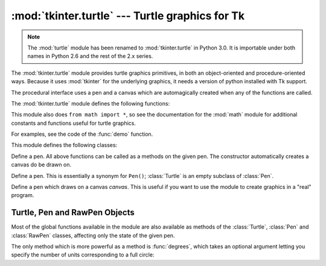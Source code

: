 :mod:`tkinter.turtle` --- Turtle graphics for Tk
================================================

.. module:: turtle
   :synopsis: Old name for the tkinter.turtle module.

.. module:: tkinter.turtle
   :platform: Tk
   :synopsis: An environment for turtle graphics.
.. moduleauthor:: Guido van Rossum <guido@python.org>

.. note::
   The :mod:`turtle` module has been renamed to :mod:`tkinter.turtle` in Python
   3.0.  It is importable under both names in Python 2.6 and the rest of the 2.x
   series.


.. sectionauthor:: Moshe Zadka <moshez@zadka.site.co.il>


The :mod:`tkinter.turtle` module provides turtle graphics primitives, in both an
object-oriented and procedure-oriented ways. Because it uses :mod:`tkinter` for
the underlying graphics, it needs a version of python installed with Tk support.

.. versionchanged:: 2.6
   Renamed from ``turtle``.

The procedural interface uses a pen and a canvas which are automagically created
when any of the functions are called.

The :mod:`tkinter.turtle` module defines the following functions:


.. function:: degrees()

   Set angle measurement units to degrees.


.. function:: radians()

   Set angle measurement units to radians.


.. function:: setup(**kwargs)

   Sets the size and position of the main window.  Keywords are:

   * ``width``: either a size in pixels or a fraction of the screen. The default is
     50% of the screen.

   * ``height``: either a size in pixels or a fraction of the screen. The default
     is 50% of the screen.

   * ``startx``: starting position in pixels from the left edge of the screen.
     ``None`` is the default value and  centers the window horizontally on screen.

   * ``starty``: starting position in pixels from the top edge of the screen.
     ``None`` is the default value and  centers the window vertically on screen.

   Examples::

      # Uses default geometry: 50% x 50% of screen, centered.
      setup()  

      # Sets window to 200x200 pixels, in upper left of screen
      setup (width=200, height=200, startx=0, starty=0)

      # Sets window to 75% of screen by 50% of screen, and centers it.
      setup(width=.75, height=0.5, startx=None, starty=None)


.. function:: title(title_str)

   Set the window's title to *title*.


.. function:: done()

   Enters the Tk main loop.  The window will continue to  be displayed until the
   user closes it or the process is killed.


.. function:: reset()

   Clear the screen, re-center the pen, and set variables to the default values.


.. function:: clear()

   Clear the screen.


.. function:: tracer(flag)

   Set tracing on/off (according to whether flag is true or not). Tracing means
   line are drawn more slowly, with an animation of an arrow along the  line.


.. function:: speed(speed)

   Set the speed of the turtle. Valid values for the parameter *speed* are
   ``'fastest'`` (no delay), ``'fast'``, (delay 5ms), ``'normal'`` (delay 10ms),
   ``'slow'`` (delay 15ms), and ``'slowest'`` (delay 20ms).

   .. versionadded:: 2.5


.. function:: delay(delay)

   Set the speed of the turtle to *delay*, which is given in ms.

   .. versionadded:: 2.5


.. function:: forward(distance)

   Go forward *distance* steps.


.. function:: backward(distance)

   Go backward *distance* steps.


.. function:: left(angle)

   Turn left *angle* units. Units are by default degrees, but can be set via the
   :func:`degrees` and :func:`radians` functions.


.. function:: right(angle)

   Turn right *angle* units. Units are by default degrees, but can be set via the
   :func:`degrees` and :func:`radians` functions.


.. function:: up()

   Move the pen up --- stop drawing.


.. function:: down()

   Move the pen down --- draw when moving.


.. function:: width(width)

   Set the line width to *width*.


.. function:: color(s)
              color((r, g, b))
              color(r, g, b)

   Set the pen color.  In the first form, the color is specified as a Tk color
   specification as a string.  The second form specifies the color as a tuple of
   the RGB values, each in the range [0..1].  For the third form, the color is
   specified giving the RGB values as three separate parameters (each in the range
   [0..1]).


.. function:: write(text[, move])

   Write *text* at the current pen position. If *move* is true, the pen is moved to
   the bottom-right corner of the text. By default, *move* is false.


.. function:: fill(flag)

   The complete specifications are rather complex, but the recommended  usage is:
   call ``fill(1)`` before drawing a path you want to fill, and call ``fill(0)``
   when you finish to draw the path.


.. function:: begin_fill()

   Switch turtle into filling mode;  Must eventually be followed by a corresponding
   end_fill() call. Otherwise it will be ignored.

   .. versionadded:: 2.5


.. function:: end_fill()

   End filling mode, and fill the shape; equivalent to ``fill(0)``.

   .. versionadded:: 2.5


.. function:: circle(radius[, extent])

   Draw a circle with radius *radius* whose center-point is *radius* units left of
   the turtle. *extent* determines which part of a circle is drawn: if not given it
   defaults to a full circle.

   If *extent* is not a full circle, one endpoint of the arc is the current pen
   position. The arc is drawn in a counter clockwise direction if *radius* is
   positive, otherwise in a clockwise direction.  In the process, the direction of
   the turtle is changed by the amount of the *extent*.


.. function:: goto(x, y)
              goto((x, y))

   Go to co-ordinates *x*, *y*.  The co-ordinates may be specified either as two
   separate arguments or as a 2-tuple.


.. function:: towards(x, y)

   Return the angle of the line from the turtle's position to the point *x*, *y*.
   The co-ordinates may be specified either as two separate arguments, as a
   2-tuple, or as another pen object.

   .. versionadded:: 2.5


.. function:: heading()

   Return the current orientation of the turtle.

   .. versionadded:: 2.3


.. function:: setheading(angle)

   Set the orientation of the turtle to *angle*.

   .. versionadded:: 2.3


.. function:: position()

   Return the current location of the turtle as an ``(x,y)`` pair.

   .. versionadded:: 2.3


.. function:: setx(x)

   Set the x coordinate of the turtle to *x*.

   .. versionadded:: 2.3


.. function:: sety(y)

   Set the y coordinate of the turtle to *y*.

   .. versionadded:: 2.3


.. function:: window_width()

   Return the width of the canvas window.

   .. versionadded:: 2.3


.. function:: window_height()

   Return the height of the canvas window.

   .. versionadded:: 2.3

This module also does ``from math import *``, so see the documentation for the
:mod:`math` module for additional constants and functions useful for turtle
graphics.


.. function:: demo()

   Exercise the module a bit.


.. exception:: Error

   Exception raised on any error caught by this module.

For examples, see the code of the :func:`demo` function.

This module defines the following classes:


.. class:: Pen()

   Define a pen. All above functions can be called as a methods on the given pen.
   The constructor automatically creates a canvas do be drawn on.


.. class:: Turtle()

   Define a pen. This is essentially a synonym for ``Pen()``; :class:`Turtle` is an
   empty subclass of :class:`Pen`.


.. class:: RawPen(canvas)

   Define a pen which draws on a canvas *canvas*. This is useful if  you want to
   use the module to create graphics in a "real" program.


.. _pen-rawpen-objects:

Turtle, Pen and RawPen Objects
------------------------------

Most of the global functions available in the module are also available as
methods of the :class:`Turtle`, :class:`Pen` and :class:`RawPen` classes,
affecting only the state of the given pen.

The only method which is more powerful as a method is :func:`degrees`, which
takes an optional argument letting  you specify the number of units
corresponding to a full circle:


.. method:: Turtle.degrees([fullcircle])

   *fullcircle* is by default 360. This can cause the pen to have any angular units
   whatever: give *fullcircle* ``2*pi`` for radians, or 400 for gradians.

